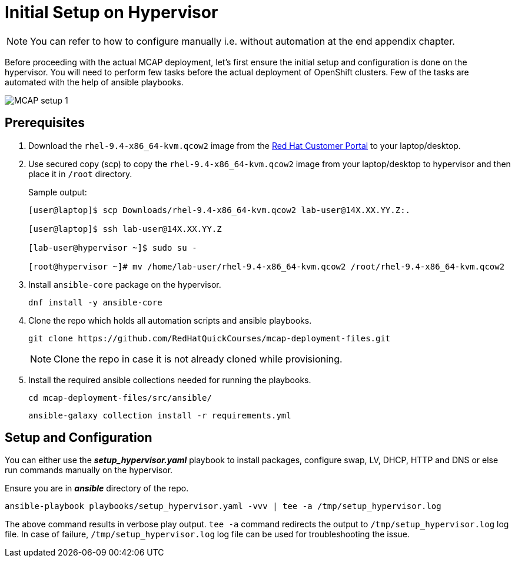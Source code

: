 = Initial Setup on Hypervisor

[NOTE]
You can refer to how to configure manually i.e. without automation at the end appendix chapter.

Before proceeding with the actual MCAP deployment, let's first ensure the initial setup and configuration is done on the hypervisor.
You will need to perform few tasks before the actual deployment of OpenShift clusters.
Few of the tasks are automated with the help of ansible playbooks.

image::MCAP_setup_1.png[]

== Prerequisites

. Download the `rhel-9.4-x86_64-kvm.qcow2` image from the https://access.redhat.com/downloads/content/rhel[Red Hat Customer Portal,window=read-later] to your laptop/desktop.

. Use secured copy (scp) to copy the `rhel-9.4-x86_64-kvm.qcow2` image from your laptop/desktop to hypervisor and then place it in `/root` directory.
+
.Sample output:
----
[user@laptop]$ scp Downloads/rhel-9.4-x86_64-kvm.qcow2 lab-user@14X.XX.YY.Z:.

[user@laptop]$ ssh lab-user@14X.XX.YY.Z

[lab-user@hypervisor ~]$ sudo su -

[root@hypervisor ~]# mv /home/lab-user/rhel-9.4-x86_64-kvm.qcow2 /root/rhel-9.4-x86_64-kvm.qcow2
----

. Install `ansible-core` package on the hypervisor.
+
[source,bash,role=execute]
----
dnf install -y ansible-core
----

. Clone the repo which holds all automation scripts and ansible playbooks.
+
[source,bash,role=execute]
----
git clone https://github.com/RedHatQuickCourses/mcap-deployment-files.git
----
+
[NOTE]
Clone the repo in case it is not already cloned while provisioning.

. Install the required ansible collections needed for running the playbooks.
+
[source,bash,role=execute]
----
cd mcap-deployment-files/src/ansible/
----
+
[source,bash,role=execute]
----
ansible-galaxy collection install -r requirements.yml
----

== Setup and Configuration

You can either use the *_setup_hypervisor.yaml_* playbook to install packages, configure swap, LV, DHCP, HTTP and DNS or else run commands manually on the hypervisor.

Ensure you are in *_ansible_* directory of the repo.

[source,bash,role=execute]
----
ansible-playbook playbooks/setup_hypervisor.yaml -vvv | tee -a /tmp/setup_hypervisor.log
----

The above command results in verbose play output.
`tee -a` command redirects the output to `/tmp/setup_hypervisor.log` log file.
In case of failure, `/tmp/setup_hypervisor.log` log file can be used for troubleshooting the issue.


